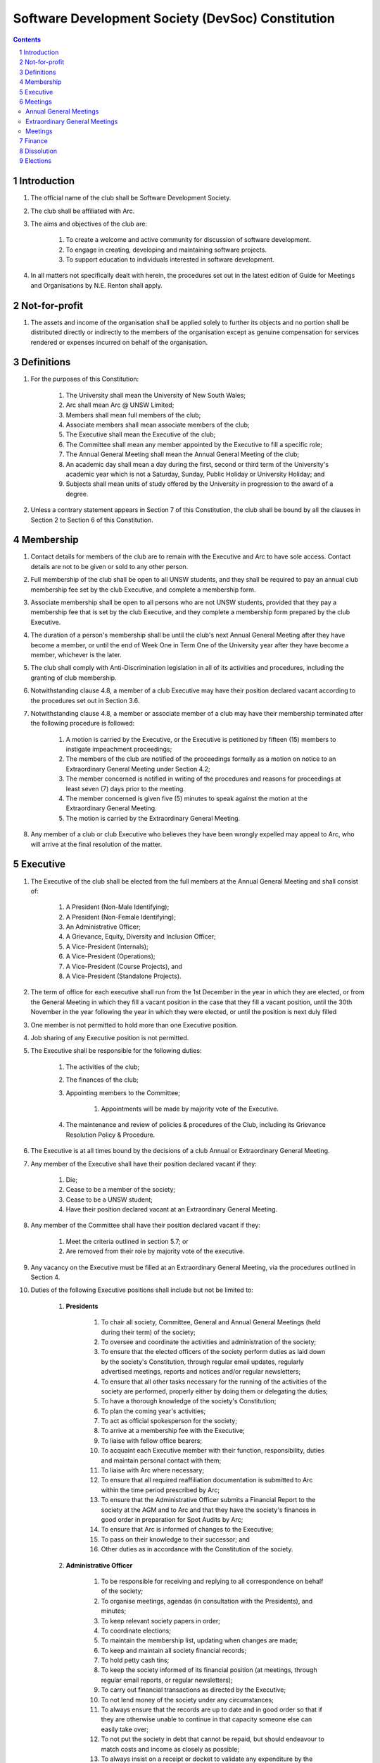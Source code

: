 #########################################################
Software Development Society (DevSoc) Constitution
#########################################################

.. sectnum::
    :depth: 1

.. Contents::


Introduction
============

#. The official name of the club shall be Software Development Society.
#. The club shall be affiliated with Arc.
#. The aims and objectives of the club are:

    #. To create a welcome and active community for discussion of software development.
    #. To engage in creating, developing and maintaining software projects.
    #. To support education to individuals interested in software development.

#. In all matters not specifically dealt with herein, the procedures set out in the latest edition of Guide for Meetings and Organisations by N.E. Renton shall apply.

Not-for-profit
==============

#. The assets and income of the organisation shall be applied solely to further its objects and no portion shall be distributed directly or indirectly to the members of the organisation except as genuine compensation for services rendered or expenses incurred on behalf of the organisation.

Definitions
===========

#. For the purposes of this Constitution:

    #. The University shall mean the University of New South Wales;
    #. Arc shall mean Arc @ UNSW Limited;
    #. Members shall mean full members of the club;
    #. Associate members shall mean associate members of the club;
    #. The Executive shall mean the Executive of the club;
    #. The Committee shall mean any member appointed by the Executive to fill a specific role;
    #. The Annual General Meeting shall mean the Annual General Meeting of the club;
    #. An academic day shall mean a day during the first, second or third term of the University's academic year which is not a Saturday, Sunday, Public Holiday or University Holiday; and
    #. Subjects shall mean units of study offered by the University in progression to the award of a degree.

#. Unless a contrary statement appears in Section 7 of this Constitution, the club shall be bound by all the clauses in Section 2 to Section 6 of this Constitution.

Membership
==========

#. Contact details for members of the club are to remain with the Executive and Arc to have sole access. Contact details are not to be given or sold to any other person.
#. Full membership of the club shall be open to all UNSW students, and they shall be required to pay an annual club membership fee set by the club Executive, and complete a membership form.
#. Associate membership shall be open to all persons who are not UNSW students, provided that they pay a membership fee that is set by the club Executive, and they complete a membership form prepared by the club Executive.
#. The duration of a person's membership shall be until the club's next Annual General Meeting after they have become a member, or until the end of Week One in Term One of the University year after they have become a member, whichever is the later.
#. The club shall comply with Anti-Discrimination legislation in all of its activities and procedures, including the granting of club membership.
#. Notwithstanding clause 4.8, a member of a club Executive may have their position declared vacant according to the procedures set out in Section 3.6.
#. Notwithstanding clause 4.8, a member or associate member of a club may have their membership terminated after the following procedure is followed:

    #. A motion is carried by the Executive, or the Executive is petitioned by fifteen (15) members to instigate impeachment proceedings;
    #. The members of the club are notified of the proceedings formally as a motion on notice to an Extraordinary General Meeting under Section 4.2;
    #. The member concerned is notified in writing of the procedures and reasons for proceedings at least seven (7) days prior to the meeting.
    #. The member concerned is given five (5) minutes to speak against the motion at the Extraordinary General Meeting.
    #. The motion is carried by the Extraordinary General Meeting.

#. Any member of a club or club Executive who believes they have been wrongly expelled may appeal to Arc, who will arrive at the final resolution of the matter.

Executive
=========

#. The Executive of the club shall be elected from the full members at the Annual General Meeting and shall consist of:

    #. A President (Non-Male Identifying);
    #. A President (Non-Female Identifying);
    #. An Administrative Officer;
    #. A Grievance, Equity, Diversity and Inclusion Officer;
    #. A Vice-President (Internals);
    #. A Vice-President (Operations);
    #. A Vice-President (Course Projects), and
    #. A Vice-President (Standalone Projects).

#. The term of office for each executive shall run from the 1st December in the year in which they are elected, or from the General Meeting in which they fill a vacant position in the case that they fill a vacant position, until the 30th November in the year following the year in which they were elected, or until the position is next duly filled
#. One member is not permitted to hold more than one Executive position.
#. Job sharing of any Executive position is not permitted.
#. The Executive shall be responsible for the following duties:

    #. The activities of the club;
    #. The finances of the club;
    #. Appointing members to the Committee;

        #. Appointments will be made by majority vote of the Executive.

    #. The maintenance and review of policies & procedures of the Club, including its Grievance Resolution Policy & Procedure.

#. The Executive is at all times bound by the decisions of a club Annual or Extraordinary General Meeting.
#. Any member of the Executive shall have their position declared vacant if they:

    #. Die;
    #. Cease to be a member of the society;
    #. Cease to be a UNSW student;
    #. Have their position declared vacant at an Extraordinary General Meeting.

#. Any member of the Committee shall have their position declared vacant if they:

    #. Meet the criteria outlined in section 5.7; or
    #. Are removed from their role by majority vote of the executive.

#. Any vacancy on the Executive must be filled at an Extraordinary General Meeting, via the procedures outlined in Section 4.
#. Duties of the following Executive positions shall include but not be limited to:

    #. **Presidents**

        #. To chair all society, Committee, General and Annual General Meetings (held during their term) of the society;
        #. To oversee and coordinate the activities and administration of the society;
        #. To ensure that the elected officers of the society perform duties as laid down by the society's Constitution, through regular email updates, regularly advertised meetings, reports and notices and/or regular newsletters;
        #. To ensure that all other tasks necessary for the running of the activities of the society are performed, properly either by doing them or delegating the duties;
        #. To have a thorough knowledge of the society's Constitution;
        #. To plan the coming year's activities;
        #. To act as official spokesperson for the society;
        #. To arrive at a membership fee with the Executive;
        #. To liaise with fellow office bearers;
        #. To acquaint each Executive member with their function, responsibility, duties and maintain personal contact with them;
        #. To liaise with Arc where necessary;
        #. To ensure that all required reaffiliation documentation is submitted to Arc within the time period prescribed by Arc;
        #. To ensure that the Administrative Officer submits a Financial Report to the society at the AGM and to Arc and that they have the society's finances in good order in preparation for Spot Audits by Arc;
        #. To ensure that Arc is informed of changes to the Executive;
        #. To pass on their knowledge to their successor; and
        #. Other duties as in accordance with the Constitution of the society.

    #. **Administrative Officer**

        #. To be responsible for receiving and replying to all correspondence on behalf of the society;
        #. To organise meetings, agendas (in consultation with the Presidents), and minutes;
        #. To keep relevant society papers in order;
        #. To coordinate elections;
        #. To maintain the membership list, updating when changes are made;
        #. To keep and maintain all society financial records;
        #. To hold petty cash tins;
        #. To keep the society informed of its financial position (at meetings, through regular email reports, or regular newsletters);
        #. To carry out financial transactions as directed by the Executive;
        #. To not lend money of the society under any circumstances;
        #. To always ensure that the records are up to date and in good order so that if they are otherwise unable to continue in that capacity someone else can easily take over;
        #. To not put the society in debt that cannot be repaid, but should endeavour to match costs and income as closely as possible;
        #. To always insist on a receipt or docket to validate any expenditure by the society;
        #. To always provide a description and reference on any internet banking or app banking payments made;
        #. To always provide a receipt to a person who gives money to the society for any reason and bank all money received immediately;
        #. To ensure the society has at least two and not more than three signatories who are Executive members;
        #. To ensure that society funds are not misused at any time;
        #. To ensure that when smaller amounts of money are spent (petty cash) a receipt or docket must be obtained;
        #. To ensure that under no circumstances are any expenses to be met without documentation.
        #. To be aware of the Arc funding system, its requirements and its possibilities for the society;
        #. To communicate with the Executive before and after each Arc Clubs Briefing to pass on information (about grants etc);
        #. To liaise with Arc and the society's Executive;
        #. To have a good working knowledge of Arc forms;
        #. To collect mail on behalf of the society from the Arc Clubs Space at least every two weeks; and
        #. To attend Arc Clubs Briefings or nominate a fellow society member to attend on their behalf, or send apologies in advance.

    #. **Grievance, Equity, Diversity and Inclusion Officer**

        #. To receive complaints and grievances relating to the society;
        #. To investigate grievances (where necessary) and resolve grievances or make recommendations to the Executive on the resolution of grievances;
        #. To act in a fair, ethical and confidential manner in the performance of their duties, and pass on their responsibilities for specific grievances to other Executives if they cannot act impartially;
        #. To notify those involved of the outcome of the grievance;
        #. Fostering an inclusive culture within the society;
        #. Facilitating and promoting the engagement of non-majority demographics of the society (which may include culturally diverse students, students with disabilities, female-identifying students, gender diverse students and LGBTQIA+ students and indigenous students);
        #. Engaging and representing student members of non-majority demographics of the society;
        #. Ensuring the society takes into consideration needs and requirements of non-majority demographics of the society in its events and activities, such that all of events are as inclusive as possible and appropriate for non-majority demographics (including but not exclusive to minimising the number of events in the year that coincide with cultural holidays);
        #. Ensuring that all society communications can be understood clearly by all students (e.g avoiding the use of slang and idioms);
        #. Being an accessible contact for members, UNSW students and UNSW staff for matters regarding equitable events, activities, conduct and diversity within the society;
        #. Providing guidance to representatives of the society (Executives, committee members, volunteers etc) on appropriate ways to communicate and behave inclusively;
        #. Keeping apprised of any significant issues affecting students from non-majority demographics within the society and report any relevant issues to the society Executive;
        #. Monitoring engagement and membership of students from non-majority demographics within the society and provide regular updates to the Executive;
        #. Other relevant duties as required.

    #. **Vice-President (Internals)**

        #. To supervise the management of DevSoc's technical infrastructure;
        #. To ensure the visual cohesion of the society's technical projects;
        #. To oversee the development of society-internal technical projects;
        #. To pass on the knowledge to their successor;
        #. To assist the Executive on their duties wherever practical; and
        #. Other relevant duties as required.

    #. **Vice-President (Operations)**

        #. To oversee the society's social media presence and branding;
        #. To facilitate culture and team relations within the society;
        #. To encourage the software development culture of UNSW;
        #. To facilitate opportunities for open-source development;
        #. To pass on the knowledge to their successor;
        #. To assist the Executive on their duties wherever practical; and
        #. Other relevant duties as required.

    #. **Vice-President (Course Projects)**

        #. To manage existing project teams and timelines;
        #. To receive feedback from the student community and communicate needs to relevant projects;
        #. To oversee the development of a common platform that assists students with selecting courses;
        #. To pass on the knowledge to their successor;
        #. To assist the Executive on their duties wherever practical; and
        #. Other relevant duties as required.

    #. **Vice-President (Standalone Projects)**

        #. To manage existing project teams and timelines;
        #. To receive feedback from the student community and communicate needs to relevant projects;
        #. To oversee the development of software projects that cater to the varying needs of the student body;
        #. To pass on the knowledge to their successor;
        #. To assist the Executive on their duties wherever practical; and
        #. Other relevant duties as required.

Meetings
========

Annual General Meetings
-----------------------

#. There shall be one Annual General meeting every calendar year.
#. Notice in the form of an agenda for the Annual General Meeting shall be no less than seven (7) days, and is to be:

    #. Given in writing to Arc;
    #. Given in writing to all club members, or upon approval by Arc displayed in a way that will guarantee an acceptable level of exposure among club members.

#. Quorum for the Annual General Meeting shall be fifteen members or one half of the club membership, whichever is the lesser. This is based on the membership list at the time that notice of the meeting is given.
#. At an Annual General Meeting:

    #. Reports shall be presented by at least the Presidents and the Treasurer;
    #. Full financial reports shall be presented and adopted;
    #. Elections for a new Executive shall be conducted; and
    #. Constitutional amendments and other motions on notice may be discussed and voted upon.

#. Full minutes of this meeting, including a list of the new Executive, written financial reports, and constitutional amendments, shall be forwarded to Arc within fourteen (14) days of the meeting.

Extraordinary General Meetings
------------------------------

#. There shall be Extraordinary General Meetings as the Executive sees fit or as petitioned under clause 6.8.
#. The format, procedures, notice and quorum for an Extraordinary General Meeting shall be the same as for an Annual General Meeting, except that Executive elections will not be held unless specifically notified.
#. To petition for an Extraordinary General Meeting, fifteen (15) members or half of the club membership, whichever is the lesser, must petition the Executive in writing. 6.9 Such a petitioned meeting must be held within twenty-one (21) days, but no sooner than seven (7) days.
#. There shall be other general meetings of the club as the Executive sees fit.

Meetings
--------

#. General requirements for all meetings are as follows:

    #. Voting at meetings shall be with a simple majority required for a resolution to be passed;
    #. Each full member is entitled to one vote;
    #. Proxies shall be allowed in meetings and the procedure shall comply with the requirements of Arc;
    #. In the case of equality of voting the Presidents shall have a casting vote. If the presidents are split, the motion fails.
    #. Elections for Executive shall use the “single transferable vote” system;
    #. Constitutional changes must be in the form of a motion on notice to an Annual or Extraordinary General Meeting;
    #. Constitutional changes passed at an Annual or Extraordinary General Meeting must be approved by Arc for the Club to remain affiliated with Arc.

Finance
=======

#. The club shall hold an account with a financial institution approved by Arc.
#. The Executive must approve all accounts and expenditures for payment.
#. All financial transactions shall require two signatures of members of the Executive.
#. The club shall nominate three members of the Executive as possible signatories for the account, one of which must be the club Treasurer.
#. The financial records of the club shall be open for inspection by Arc at all times.


Dissolution
===========

#. Dissolution of the club will occur after the following conditions have been met:

    #. An Extraordinary General Meeting is petitioned in writing as set out in 8.8;
    #. Procedures for notification as set out in 8.2 are followed, and the reasons for the proposed dissolution are included with the notification to Arc;
    #. Quorum for the meeting to dissolve the club shall be twenty (20) members or three-quarters of the club membership, whichever is the lesser;
    #. No other business may be conducted at the meeting to dissolve the club;
    #. After the petitioning body has stated its case any opposition must be given the opportunity to reply, with at least ten minutes set aside for this purpose;
    #. A vote is taken and the motion to dissolve lapses if opposed by fifteen (15) or more members of the club;
    #. If the motion to dissolve is carried, Arc must be notified within fourteen (14)  days.

#. Dissolution of the club will also occur if the club has been financially and administratively inactive for a period of eighteen (18) months.
#. In the event of the organisation being dissolved, all assets that remain after such dissolution and the satisfaction of all debts and liabilities shall be transferred to another organisation with similar purposes, which is charitable at law, and which has rules prohibiting the distribution of its assets and income to its members. This organisation may be nominated at the dissolution meeting of the club. 

    #. If no other legitimate charitable organisation is nominated, Arc, as a charitable organisation at law, and with which this club is affiliated with, shall be the default organisation to which all remaining assets shall be transferred to. The club will have twenty one (21) days to forward all relevant items to Arc before any action is instigated.

Elections
=========

#. Nominations for the Executive positions shall open during Arc-affiliated club's AGM period, or the week leading up to it. The Executive may choose when these nominations open, subject to the requirements of this section.
#. In the event of a vacant Executive position, nominations must be opened within ten (10) business days of the position becoming vacant.
#. Nominations must remain open until at least the later of:

    #. one calendar week after nominations open; or
    #. there is at least one (1) nominee for each position.

#. Nominations must be entered and seconded by two (2) full members, one of whom must be the nominee.
#. Nominations for multiple positions must be ordered by preference -- that is, should a person apply for two or more positions, they must number each of them, with one being their most preferred position, two their next most preferred, and so on.
#. The Administrative Officer shall maintain the official list of nominees during the nomination period.

    #. The Executive may choose that the list be made publicly available during the nomination period. If they choose to do so, it must be on the Society website.
    #. The election will run for at least three academic days.

#. If there is a tie for any Executive position between candidates, the outgoing presidents shall have a casting vote in the election. If they cannot agree, the entire executive will vote to decide which candidate shall receive the casting vote.
#. Upon finalising of the election results, they must be pronounced to the membership within one (1) business day.
#. In order to be appointed to an executive position, winner(s) of the election must accept their role and the motion to appoint them has to pass at the Annual General Meeting meeting, or at an Extraordinary General Meeting.
#. Only full members are entitled to vote for the Executive.
#. Voting is to be confidential with the exception of,

    #. In the event of a full member being prevented from accessing the voting site, votes shall be submitted to the first executive member not running in the election in the following list; the Presidents, the Administrative Officer, the GEDI Officer, the Vice President (Internals), the Vice President (Operations), the Vice President (Course Projects), the Vice President (Standalone Projects).

#. Votes will be counted using a modified version of the “single transferable vote” electoral system, a variant of the instant-runoff preferential voting system. For each vacancy, within each position:

    #. Count the votes for that position according to the standard "single transferable vote" algorithm, treating anyone who was already elected to that position, or who preferenced that position lower than one they were elected to, as if they had not run. The candidate who reaches the quota of votes as determined by the Droop quota for that position is elected to that position.
    #. Should there not be anyone eligible to hold that position, the position shall be declared vacant.
    #. Each person should then be declared elected to the position which they preferenced highest. All other positions to which they were elected should be declared vacant.
    #. Continue the above steps until they result in a stable allocation.

